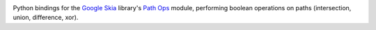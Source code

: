 |Travis CI Status| |Appveyor CI Status|

Python bindings for the `Google Skia <https://skia.org>`__ library's
`Path Ops <https://skia.org/dev/present/pathops>`__ module, performing
boolean operations on paths (intersection, union, difference, xor).

.. |Travis CI Status| image:: https://travis-ci.org/fonttools/skia-pathops.svg?branch=master
   :target: https://travis-ci.org/fonttools/skia-pathops
.. |Appveyor CI Status| image:: https://ci.appveyor.com/api/projects/status/bxbe5cy07avkkmqw?svg=true
   :target: https://ci.appveyor.com/project/fonttools/skia-pathops/branch/master
